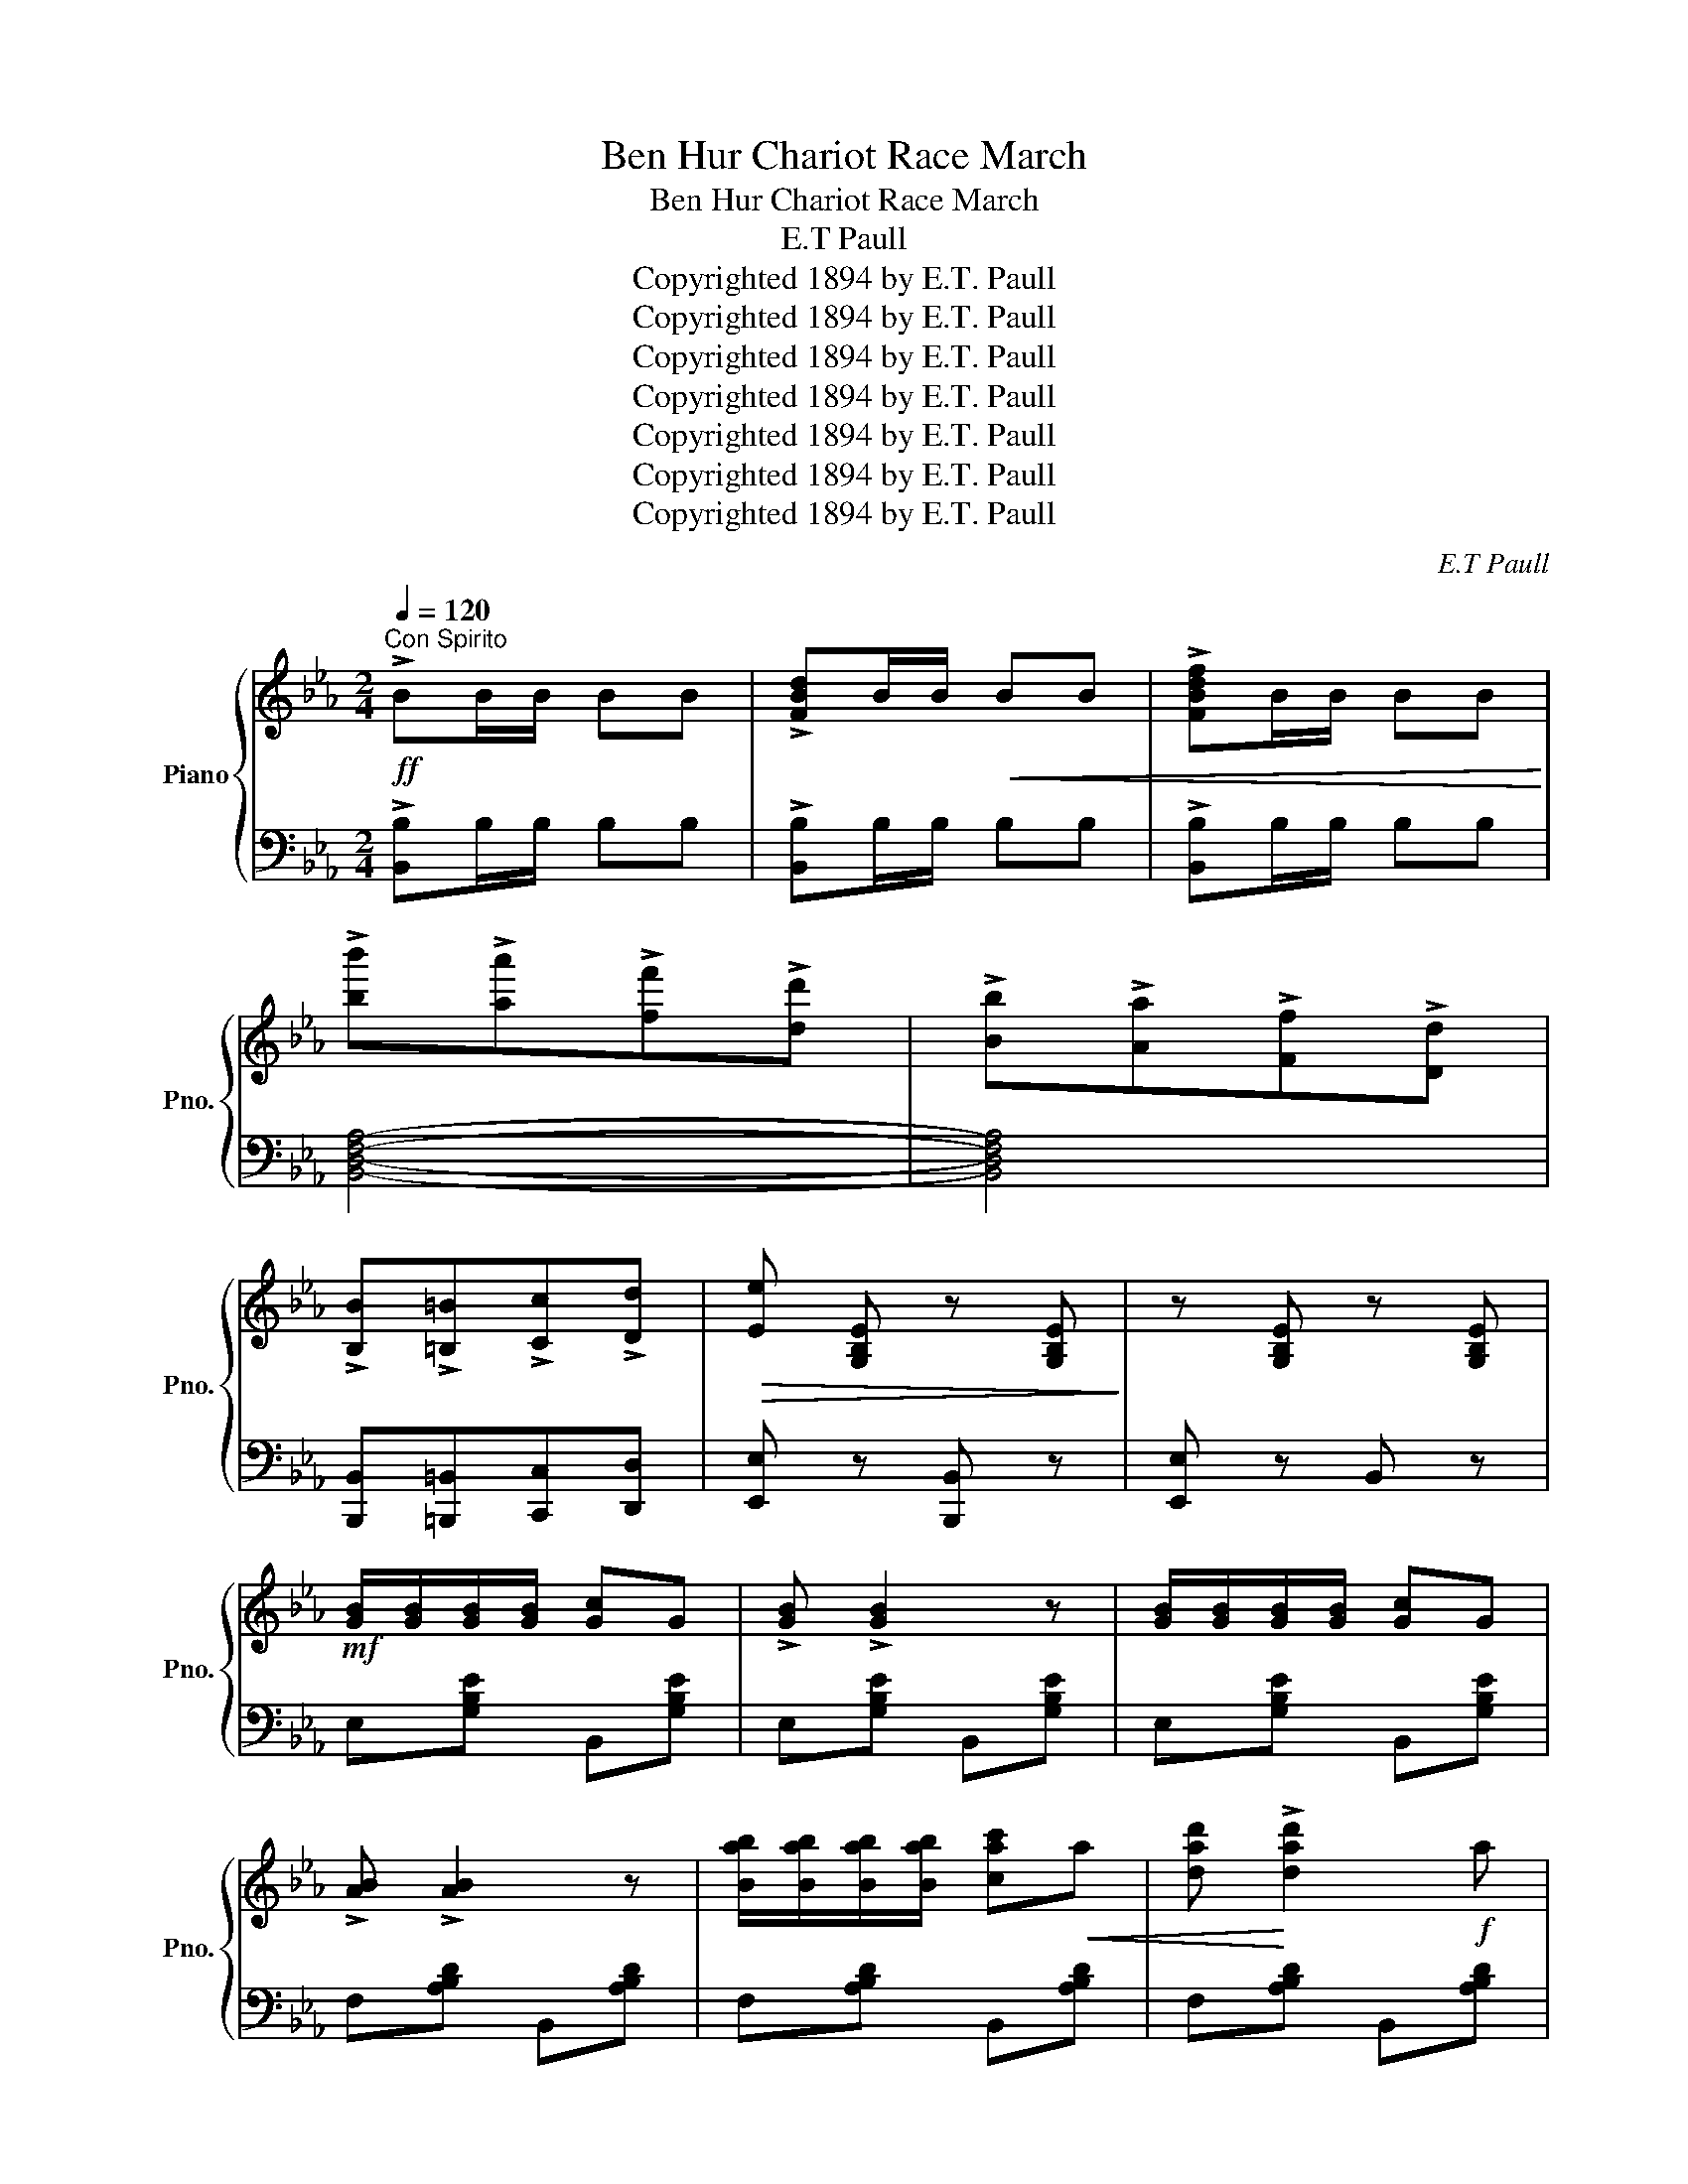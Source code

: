 X:1
T:Ben Hur Chariot Race March
T:Ben Hur Chariot Race March
T:E.T Paull
T:Copyrighted 1894 by E.T. Paull
T:Copyrighted 1894 by E.T. Paull
T:Copyrighted 1894 by E.T. Paull
T:Copyrighted 1894 by E.T. Paull
T:Copyrighted 1894 by E.T. Paull
T:Copyrighted 1894 by E.T. Paull
T:Copyrighted 1894 by E.T. Paull
C:E.T Paull
Z:Copyrighted 1894 by E.T. Paull
%%score { 1 | 2 }
L:1/8
Q:1/4=120
M:2/4
K:Eb
V:1 treble nm="Piano" snm="Pno."
V:2 bass 
V:1
"^Con Spirito"!ff! !>!BB/B/ BB | !>![FBd]B/B/!<(! BB | !>![FBdf]B/B/ BB!<)! | %3
 !>![bb']!>![aa']!>![ff']!>![dd'] | !>![Bb]!>![Aa]!>![Ff]!>![Dd] | %5
 !>![B,B]!>![=B,=B]!>![Cc]!>![Dd] |!>(! [Ee] [G,B,E] z [G,B,E]!>)! | z [G,B,E] z [G,B,E] | %8
!mf! [GB]/[GB]/[GB]/[GB]/ [Gc]G | !>![GB] !>![GB]2 z | [GB]/[GB]/[GB]/[GB]/ [Gc]G | %11
 !>![AB] !>![AB]2 z | [Bab]/[Bab]/[Bab]/[Bab]/ [cac']!<(!a | [dad']!<)! !>![dad']2!f! a | %14
 !>![cac'] !>![cac']2!>(! f | !>![Bgb] !>![Bgb]2!>)! z |!mf! [GB]/[GB]/[GB]/[GB]/ [Gc]G | %17
 !>![GB] !>![GB]2 z | [GB]/[GB]/[GB]/[GB]/ [GB][Gc] | !>![GBd] !>![GBd]2 z | %20
"_cresc." [dd']/[dd']/!<(![dd']/[dd']/ [dd']!>![cc']!<)! | !>![Bb]!>![=A=a] !>![Gg]2 | %22
!ff! ^F_E D/C/B,/=A,/ | G, (B/b/ B[Bb]) |!mf! [GB]/[GB]/[GB]/[GB]/ [Gc]G | !>![GB] !>![GB]2 z | %26
 [GB]/[GB]/[GB]/[GB]/ [Gc]G | !>![AB] !>![AB]2 z | [Bab]/[Bab]/[Bab]/[Bab]/ [cac']!<(!a | %29
 [dad']!<)! !>![dad']2!f! a | !>![cac'] !>![cac']2!>(! f | !>![Bgb] !>![Bgb]2!>)! z | %32
!mf! [GB]/[GB]/[GB]/[GB]/ [Gc]G | !>![GB] !>![GB]2 z | [GB]/[GB]/[GB]/[GB]/ [GB][Gc] | %35
 !>![FBd] !>![FBd]2 z |"_cresc." d/d'/d/!<(!d'/ d[ee']!<)! | f/f'/f/f'/ f[gg'] | %38
 =a/a'/a/a'/ a[c'c''] | [bb'] B/B/ BB |"^Brilliante."!ff! d/A/F/A/ c/A/F/A/ | %41
 !>![Ad] !>![Ad]2 [Ac] | c/B/G/B/ e/B/G/B/ | !>!g !>![GBe]2 [GBe] | d/A/F/A/ c/A/F/A/ | %45
 !>![Ad] !>![Ad]2 B | c/B/G/B/ cB | G z !>![GBe]2 | d/A/F/A/ c/A/F/A/ | !>![Ad] !>![Ad]2 [Ac] | %50
 c/B/G/B/ e/B/G/B/ | !>!g !>![GBe]2 [GBe] |"_tutta forza" [EGe]>[EGe] !>![EGe]!>![EGe] | %53
 [E^F=Ae]>[EFAe] !>![EFAe]!>![EFAe] | !>![EGBe]2 !>![FABd]2 | [EGBe]B/B/ BB | d'/a/f/a/ c'/a/f/a/ | %57
 !arpeggio!!>![dad'] !>![dad']2 [ab] | c'/b/g/b/ e'/b/g/b/ | !arpeggio!!>![bg'] !>![gbe']2 [ge'] | %60
 d'/a/f/a/ c'/a/f/a/ | !arpeggio!!>![dad'] !>![dad']2 [ab] | c'/b/g/b/ c'b | %63
 g z !arpeggio![gbe']2 | d'/a/f/a/ c'/a/f/a/ | !arpeggio!!>![dad'] !>![dad']2 [ab] | %66
 c'/b/g/b/ e'/b/g/b/ | !arpeggio!!>![bg'] !>![gbe']2 [ee'] | %68
 [ege']>"_tutta forza"[ege'] [ege'][ege'] |!<(! [e^f=ae']>[efae'] [efae']!<)![efae'] | %70
 !>![egbe']2 !>![fabd']2 | [egbe'] z (3[ee'][ff'][gg'] ||[K:Ab]!ff! !>![aa'][ee'] [cc'][ee'] | %73
 [Aa] [A,CE] z [A,CE] |: z [A,CE]z[A,CE] | z [A,CE]/[A,CE]/ [A,CE][A,CE] | z [A,CE]z[A,CE] | %77
 z [A,CE]/[A,CE]/ [A,CE][A,CE] | z [G,DE]z[G,DE] | z [G,DE]/[G,DE]/ [G,DE][G,DE] | %80
 z [G,B,E]z[G,DE] | z [A,CE]/[A,CE]/ [A,CE][A,CE] | z [A,CE]z[A,CE] | %83
 z [A,CE]/[A,CE]/ [A,CE][A,CE] | z [A,CE]z[A,CE] | z [A,CE]/[A,CE]/ [A,CE][A,CE] | %86
 z [A,B,=D]z[A,B,D] | z [A,B,=D]"_cresc."z!<(![A,B,D]!<)! |1!ff! [G,B,E] z [Ee]>[Ff] | %89
 [Ee][Dd] [Cc][B,B] :|2 [G,B,E]3/2 [Gg]/ !>![Bb]!>![cc'] || %91
!<(! !>![dd']!>![=d=d']!>![ee']!>![aa']!<)! |:!ff! [gg']2 [ff']2 | [ee']2 [dd']2 | [cc']>a a[ff'] | %95
 [ee']4 | [dd']>[Bb] [Bb][dd'] | [gg']4 | [ff']>[ee'] [cc'][ee'] | [aa']2 [ee'][aa'] | %100
 [gg']2 [ff']2 | [ee']2 [dd']2 | [cc']>a a[cc'] ||1 [ff']2 [ee']2 | [=d=d']>[Bb] [Bb][Bb] | %105
 [cc'][Bb] [cc'][=d=d'] | [ee'][Bb] [cc'][=d=d'] | [ee']2 [ee'][aa'] :|2 [aa']2 [ff']2 || %109
 [ee'][cc'] [dd'][=d=d'] | [ee'][=e=e'] [ff'][gg'] | [aa'] z [egbe']2 | [ac'e'a']2 z2 || %113
[K:Eb]!ff! !>![B,B]B/B/ BB | !>![Bb]!>![Aa]!>![Ff]!>![Ee] | !>![B,B]!>![=B,=B]!>![Cc]!>![D=d] | %116
 [Ee] z z2 |:!mf! !//![GB]2 [Gc]G | !>![GB] !>![GB]2 z | !//![GB]2 [Gc]G | !>![AB] !>![AB]2 z | %121
 !//![AB]2 [Ac]A | [Ad] [Ad]2 A | [Ac] [Ac]2 F | [GB] [GB]2 z | !//![GB]2 [Gc]G | %126
 !>![GB] !>![GB]2 z ||1 !//![GB]2 [GB][Gc] | !>![GBd] !>![GBd]2 z | !//![dd']2 [dd']!>![cc'] | %130
 !>![Bb]!>![=A=a] !>![Gg]2 |!ff! ^F_E D/C/B,/=A,/ | G, (B/b/ B[Bb]) :| !//![GB]2 [GB][Gc] | %134
 [Fd] [Fd]2 z | D/d/D/d/ D[Ee] | F/f/F/f/ F[Gg] | =A/=a/A/a/ A[cc'] | [Bb]!ff!B/B/ BB |: %139
"^Brill." (d/A/F/A/) (c/A/F/A/) | !>![Ad] !>![Ad]2 [Ac] | (c/B/G/B/) (e/B/G/B/) | %142
 !>![Bg] !>![GBe]2 [GBe] | (d/A/F/A/) (c/A/F/A/) | !>![Ad] !>![Ad]2 B | (c/B/G/B/) cB | %146
 G z !>![GBe]2 | (d/A/F/A/) (c/A/F/A/) | !>![Ad] !>![Ad]2 [Ac] | (c/B/G/B/) (e/B/G/B/) | %150
 !>![Bg] !>![GBe]2 [GBe] |"_tutta forza" [EGe]>[EGe] !>![EGe]!>![EGe] | %152
 [E^F=Ae]>[EFAe] !>![EFAe]!>![EFAe] |1 !>![EGBe]2 !>![FABd]2 | [EGBe]B/B/ BB :|2 %155
 !>![EGBe]2 !>![FBdf]2 |!ff! [GBeg]>[GBeg] [GBeg][GBeg] || [GBeg]>[GBeg] [GBeg][GBeg] | %158
 [Aea]>[Aea] [Aea][Aea] | [=Ae^f=a]>[Aefa] [Aefa][Aefa] | [Begb]>[Geg] [Geg][Geg] | %161
 [Fdf]>[Fdf] [Fdf][Fdf] | [GBe]>[FBd] [FBd][FBd] | [GBe]>[FBd] [FBd][FBd] | [GBe][FBd][GBe][FBd] | %165
 [GBe][FBd][GBe][FBd] | !>![GBe] z !>![Beg] z | !>![GBe] z !>![Beg] z | !>![GBe] z z2 | %169
{/[GBeg]} [GBeg] z z2 |{/!fermata![G,B,E]} !fermata![G,B,E]4 |] %171
V:2
 !>![B,,B,]B,/B,/ B,B, | !>![B,,B,]B,/B,/ B,B, | !>![B,,B,]B,/B,/ B,B, | [B,,D,F,A,]4- | %4
 [B,,D,F,A,]4 | [B,,,B,,][=B,,,=B,,][C,,C,][D,,D,] | [E,,E,] z [B,,,B,,] z | [E,,E,] z B,, z | %8
 E,[G,B,E] B,,[G,B,E] | E,[G,B,E] B,,[G,B,E] | E,[G,B,E] B,,[G,B,E] | F,[A,B,D] B,,[A,B,D] | %12
 F,[A,B,D] B,,[A,B,D] | F,[A,B,D] B,,[A,B,D] | F,[A,B,D] B,,[A,B,D] | E,[G,B,E] B,,[G,B,E] | %16
 E,[G,B,E] B,,[G,B,E] | E,[G,B,E] B,,[G,B,E] | E,[G,B,E] B,,[G,B,E] | D,[G,B,D] D,[G,B,D] | %20
 D,[^F,=A,D] [D,F,A,D]!>![C,C] | !>![B,,B,]!>![A,,A,] !>![G,,G,]2 | ^F,_E, D,/C,/B,,/=A,,/ | %23
 G,, z !>!B,,[F,A,B,D] | E,[G,B,E] B,,[G,B,E] | E,[G,B,E] B,,[G,B,E] | E,[G,B,E] B,,[G,B,E] | %27
 F,[A,B,D] B,,[A,B,D] | F,[A,B,D] B,,[A,B,D] | F,[A,B,D] B,,[A,B,D] | F,[A,B,D] B,,[A,B,D] | %31
 E,[G,B,E] B,,[G,B,E] | E,[G,B,E] B,,[G,B,E] | E,[G,B,E] B,,[G,B,E] | E,[G,B,E] =E,[G,B,C] | %35
 F,[B,D] D,[F,B,] | B,,[F,B,D] F,,[F,B,D] | B,,[F,B,D] F,,[F,B,D] | C,[=A,CE] F,[A,CE] | %39
 [B,,B,] B,/B,/ B,B, | F,[A,B,D] B,,[A,B,D] | F,[A,B,D] B,,[A,B,D] | E,[G,B,E] B,,[G,B,E] | %43
 E,[G,B,E] B,,[G,B,E] | F,[A,B,D] B,,[A,B,D] | F,[A,B,D] B,,[A,B,D] | E,[G,B,E] B,,[G,B,E] | %47
 E,[G,B,E] B,,[G,B,E] | F,[A,B,D] B,,[A,B,D] | F,[A,B,D] B,,[A,B,D] | E,[G,B,E] B,,[G,B,E] | %51
 E,[G,B,E] B,,[G,B,E] | [C,,C,]>[C,,C,] [C,,C,][C,,C,] | [_C,,_C,]>[C,,C,] [C,,C,][C,,C,] | %54
 !>![B,,,B,,]2 !>![B,,,B,,]2 | [E,,E,] B,/B,/ B,B, | F,[A,B,D] B,,[A,B,D] | F,[A,B,D] B,,[A,B,D] | %58
 E,[G,B,E] B,,[G,B,E] | E,[G,B,E] B,,[G,B,E] | F,[A,B,D] B,,[A,B,D] | F,[A,B,D] B,,[A,B,D] | %62
 E,[G,B,E] B,,[G,B,E] | E,[G,B,E] B,,[G,B,E] | F,[A,B,D] B,,[A,B,D] | F,[A,B,D] B,,[A,B,D] | %66
 E,[G,B,E] B,,[G,B,E] | E,[G,B,E] B,,[G,B,E] | [C,,C,]>[C,,C,] [C,,C,][C,,C,] | %69
 [_C,,_C,]>[C,,C,] [C,,C,][C,,C,] | !>![B,,,B,,]2 !>![B,,,B,,]2 | [E,,E,] z (3[E,E][F,F][G,G] || %72
[K:Ab] !>![A,A][E,E] [C,C][E,E] | [A,,A,] z [A,,,A,,] z |: !>![A,,,A,,]2 !>![C,,C,]2 | %75
 !>![E,,E,]4 | !>![F,,F,]2 !>![E,,E,]!>![C,,C,] | !>![A,,,A,,]4 | !>![E,,E,]2 [D,,D,][C,,C,] | %79
 !>![B,,,B,,]4 | !>![D,,D,]2 !>![C,,C,]!>![B,,,B,,] | !>![A,,,A,,]4 | [A,,,A,,]2 [C,,C,]2 | %83
 [E,,E,]4 | [F,,F,]2 [E,,E,][C,,C,] | [A,,,A,,]4 | [B,,,B,,]2 [D,,=D,]2 | [B,,,B,,]2 [D,,=D,]2 |1 %88
 [E,,E,] z !>![E,,E,]>!>![F,,F,] | !>![E,,E,]!>![D,,D,]!>![C,,C,]!>![B,,,B,,] :|2 [E,,E,] z z2 || %91
 [E,G,B,D]4 |: B,,[G,B,D] E,[G,B,D] | B,,[G,B,D] E,,[G,B,D] | A,,[E,A,C] E,,[E,A,C] | %95
 A,,[E,A,C] E,,[E,A,C] | B,,[G,B,D] E,,[G,B,D] | E,[G,B,D] E,[G,B,D] | C,[E,A,C] A,,[E,A,C] | %99
 C,[E,A,C] A,,[E,A,C] | B,,[G,B,D] E,[G,B,D] | B,,[G,B,D] E,,[G,B,D] | A,,[E,A,C] E,,[E,A,C] ||1 %103
 A,,[E,A,C] C,[E,A,C] | B,,[A,B,=D] F,[A,B,D] | =D,[A,B,] B,,[A,B,=D] | %106
 [E,E] [B,,,B,,][C,,C,][=D,,=D,] | [E,,E,]2 z2 :|2 _D,[F,A,B,] =D,[F,A,=B,] || %109
 [E,A,C][C,C] [D,D][=D,=D] | [E,E][=E,=E] [F,F][G,G] | [A,A] z [E,,E,]2 | [A,,,A,,]2 z2 || %113
[K:Eb] !>![B,,,B,,] B,/B,/ B,B, | [B,,D,F,A,]4 | [B,,,B,,][=B,,,=B,,][C,,C,][D,,D,] | %116
 [E,,E,] [G,B,E] [B,,,B,,][G,B,E] |: E,[G,B,E] B,,[G,B,E] | E,[G,B,E] B,,[G,B,E] | %119
 E,[G,B,E] B,,[G,B,E] | F,[A,B,D] B,,[A,B,D] | F,[A,B,D] B,,[A,B,D] | F,[A,B,D] B,,[A,B,D] | %123
 F,[A,B,D] B,,[A,B,D] | E,[G,B,E] B,,[G,B,E] | E,[G,B,E] B,,[G,B,E] | E,[G,B,E] B,,[G,B,E] ||1 %127
 E,[G,B,E] B,,[G,B,E] | D,[G,B,D] D,[G,B,D] | D,[^F,=A,D] [D,F,A,D]!>![C,C] | %130
 !>![B,,B,]!>![A,,=A,] !>![G,,G,]2 | ^F,_E, D,/C,/B,,/=A,,/ | G,, z !>!B,,[F,A,B,D] :| %133
 E,[G,B,E] =E,[G,B,C] | F,[B,D] D,[F,B,D] | B,,[F,B,] F,,[F,B,] | B,,[F,B,D] F,,[F,B,D] | %137
 C,[=A,CE] F,[A,CE] | [B,,B,] B,/B,/ B,B, |: F,[A,B,D] B,,[A,B,D] | F,[A,B,D] B,,[A,B,D] | %141
 E,[G,B,E] B,,[G,B,E] | E,[G,B,E] B,,[G,B,E] | F,[A,B,D] B,,[A,B,D] | F,[A,B,D] B,,[A,B,D] | %145
 E,[G,B,E] B,,[G,B,E] | E,[G,B,E] B,,[G,B,E] | F,[A,B,D] B,,[A,B,D] | F,[A,B,D] B,,[A,B,D] | %149
 E,[G,B,E] B,,[G,B,E] | E,[G,B,E] B,,[G,B,E] | [C,,C,]>[C,,C,] [C,,C,][C,,C,] | %152
 [_C,,_C,]>[C,,C,] [C,,C,][C,,C,] |1 !>![B,,,B,,]2 !>![B,,,B,,]2 | [E,,E,] B,/B,/ B,B, :|2 %155
 !>![B,,,B,,]2 !>![B,,,B,,]2 | [E,,E,]>[E,,E,] [E,,E,][E,,E,] || [_D,,_D,]>[D,,D,] [D,,D,][D,,D,] | %158
 [C,,C,]>[C,,C,] [C,,C,][C,,C,] | [_C,,_C,]>[C,,C,] [C,,C,][C,,C,] | %160
 [B,,,B,,]>[B,,,B,,] [B,,,B,,][B,,,B,,] | [B,,,B,,]>[B,,,B,,] [B,,,B,,][B,,,B,,] | %162
 [E,,E,]>[B,,,B,,] [B,,,B,,][B,,,B,,] | [E,,E,]>[B,,,B,,] [B,,,B,,][B,,,B,,] | %164
 [E,,E,][B,,,B,,][E,,E,][B,,,B,,] | [E,,E,][B,,,B,,][E,,E,][B,,,B,,] | [C,,C,] z [C,,C,] z | %167
 [C,,C,] z [C,,C,] z | [C,,C,] z z2 |{/[E,G,B,E]} [E,G,B,E] z z2 | %170
{/!fermata![E,,E,]} !fermata![E,,E,]4 |] %171


